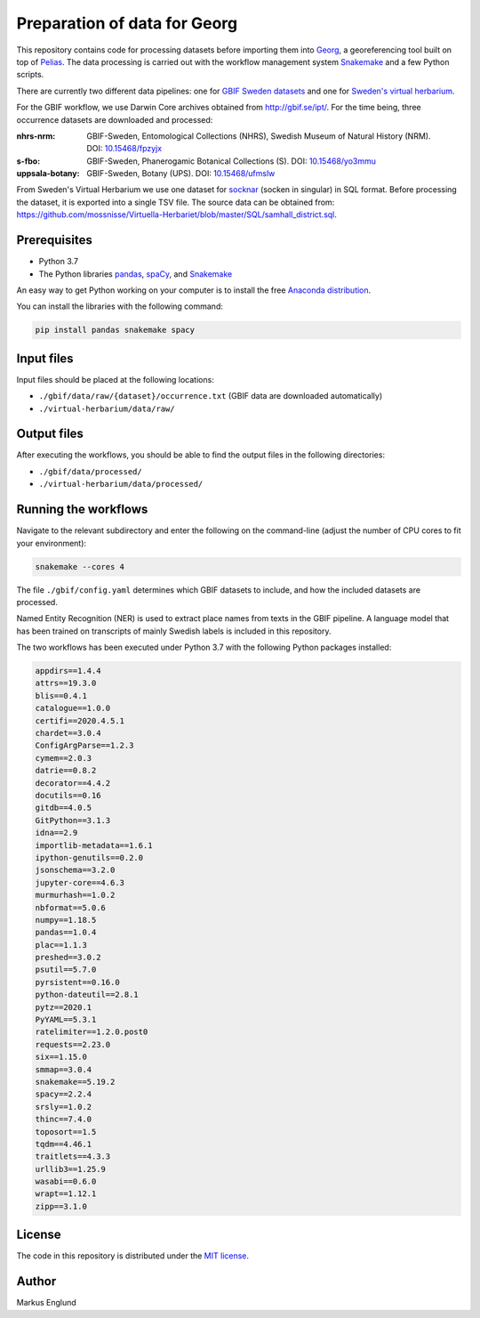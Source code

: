 Preparation of data for Georg
=============================

This repository contains code for processing datasets before importing
them into `Georg <http://github.com/naturhistoriska/georg>`_,
a georeferencing tool built on top of `Pelias <https://pelias.io>`_.
The data processing is carried out with the workflow management system
`Snakemake <https://snakemake.readthedocs.io/en/stable/>`_ and a few
Python scripts.

There are currently two different data pipelines: one for
`GBIF Sweden datasets <http://gbif.se/ipt>`_ and one for
`Sweden's virtual herbarium <https://github.com/mossnisse/Virtuella-Herbariet>`_.

For the GBIF workflow, we use Darwin Core archives obtained from
`<http://gbif.se/ipt/>`_. For the time being, three occurrence datasets are
downloaded and processed:

:nhrs-nrm: GBIF-Sweden, Entomological Collections (NHRS),
		   Swedish Museum of Natural History (NRM). 
		   DOI: |nbsp| `10.15468/fpzyjx <https://doi.org/10.15468/fpzyjx>`_

:s-fbo: GBIF-Sweden, Phanerogamic Botanical Collections (S).
	    DOI: |nbsp| `10.15468/yo3mmu <https://doi.org/10.15468/yo3mmu>`_

:uppsala-botany: GBIF-Sweden, Botany (UPS). 
		DOI: |nbsp| `10.15468/ufmslw <https://doi.org/10.15468/ufmslw>`_


From Sweden's Virtual Herbarium we use one dataset for
`socknar <https://en.wikipedia.org/wiki/Socken>`_ (socken in singular) in SQL format.
Before processing the dataset, it is exported into a single TSV file. The source data can
be obtained from:
`<https://github.com/mossnisse/Virtuella-Herbariet/blob/master/SQL/samhall_district.sql>`_.


Prerequisites
-------------

* Python 3.7
* The Python libraries `pandas <https://pandas.pydata.org>`_, 
  `spaCy <https://spacy.io>`_, and
  `Snakemake <https://snakemake.readthedocs.io/en/stable/>`_

An easy way to get Python working on your computer is to install the
free `Anaconda distribution <http://anaconda.com/download>`_.

You can install the libraries with the following command:

.. code-block:: bash

    pip install pandas snakemake spacy


Input files
-----------

Input files should be placed at the following locations:

* ``./gbif/data/raw/{dataset}/occurrence.txt`` (GBIF data are downloaded automatically)
* ``./virtual-herbarium/data/raw/``


Output files
------------

After executing the workflows, you should be able to find the output
files in the following directories:

* ``./gbif/data/processed/``
* ``./virtual-herbarium/data/processed/``


Running the workflows
---------------------

Navigate to the relevant subdirectory and enter the following on the
command-line (adjust the number of CPU cores to fit your environment):

.. code-block:: bash

    snakemake --cores 4


The file ``./gbif/config.yaml`` determines which GBIF datasets to include,
and how the included datasets are processed.

Named Entity Recognition (NER) is used to extract place names from
texts in the GBIF pipeline. A language model that has been trained on
transcripts of mainly Swedish labels is included in this repository.

The two workflows has been executed under Python 3.7 with the following
Python packages installed:

.. code-block::

	appdirs==1.4.4
	attrs==19.3.0
	blis==0.4.1
	catalogue==1.0.0
	certifi==2020.4.5.1
	chardet==3.0.4
	ConfigArgParse==1.2.3
	cymem==2.0.3
	datrie==0.8.2
	decorator==4.4.2
	docutils==0.16
	gitdb==4.0.5
	GitPython==3.1.3
	idna==2.9
	importlib-metadata==1.6.1
	ipython-genutils==0.2.0
	jsonschema==3.2.0
	jupyter-core==4.6.3
	murmurhash==1.0.2
	nbformat==5.0.6
	numpy==1.18.5
	pandas==1.0.4
	plac==1.1.3
	preshed==3.0.2
	psutil==5.7.0
	pyrsistent==0.16.0
	python-dateutil==2.8.1
	pytz==2020.1
	PyYAML==5.3.1
	ratelimiter==1.2.0.post0
	requests==2.23.0
	six==1.15.0
	smmap==3.0.4
	snakemake==5.19.2
	spacy==2.2.4
	srsly==1.0.2
	thinc==7.4.0
	toposort==1.5
	tqdm==4.46.1
	traitlets==4.3.3
	urllib3==1.25.9
	wasabi==0.6.0
	wrapt==1.12.1
	zipp==3.1.0


License
-------

The code in this repository is distributed under the
`MIT license <https://opensource.org/licenses/MIT>`_.


Author
------

Markus Englund


.. |nbsp| unicode:: 0xA0 
   :trim:
